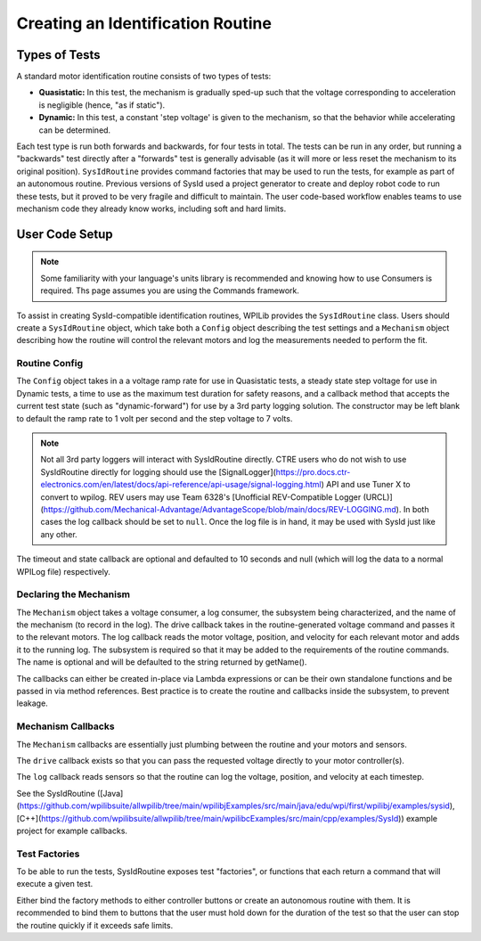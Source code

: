Creating an Identification Routine
==================================

Types of Tests
--------------

A standard motor identification routine consists of two types of tests:

- **Quasistatic:** In this test, the mechanism is gradually sped-up such that the voltage corresponding to acceleration is negligible (hence, "as if static").
- **Dynamic:** In this test, a constant 'step voltage' is given to the mechanism, so that the behavior while accelerating can be determined.

Each test type is run both forwards and backwards, for four tests in total. The tests can be run in any order, but running a "backwards" test directly after a "forwards" test is generally advisable (as it will more or less reset the mechanism to its original position). ``SysIdRoutine`` provides command factories that may be used to run the tests, for example as part of an autonomous routine. Previous versions of SysId used a project generator to create and deploy robot code to run these tests, but it proved to be very fragile and difficult to maintain. The user code-based workflow enables teams to use mechanism code they already know works, including soft and hard limits.

User Code Setup
---------------

.. note:: Some familiarity with your language's units library is recommended and knowing how to use Consumers is required. Ths page assumes you are using the Commands framework.

To assist in creating SysId-compatible identification routines, WPILib provides the ``SysIdRoutine`` class. Users should create a ``SysIdRoutine`` object, which take both a ``Config`` object describing the test settings and a ``Mechanism`` object describing how the routine will control the relevant motors and log the measurements needed to perform the fit.

Routine Config
^^^^^^^^^^^^^^

The ``Config`` object takes in a a voltage ramp rate for use in Quasistatic tests, a steady state step voltage for use in Dynamic tests, a time to use as the maximum test duration for safety reasons, and a callback method that accepts the current test state (such as "dynamic-forward") for use by a 3rd party logging solution. The constructor may be left blank to default the ramp rate to 1 volt per second and the step voltage to 7 volts.

.. note:: Not all 3rd party loggers will interact with SysIdRoutine directly. CTRE users who do not wish to use SysIdRoutine directly for logging should use the [SignalLogger](https://pro.docs.ctr-electronics.com/en/latest/docs/api-reference/api-usage/signal-logging.html) API and use Tuner X to convert to wpilog. REV users may use Team 6328's [Unofficial REV-Compatible Logger (URCL)](https://github.com/Mechanical-Advantage/AdvantageScope/blob/main/docs/REV-LOGGING.md). In both cases the log callback should be set to ``null``. Once the log file is in hand, it may be used with SysId just like any other.

The timeout and state callback are optional and defaulted to 10 seconds and null (which will log the data to a normal WPILog file) respectively.

Declaring the Mechanism
^^^^^^^^^^^^^^^^^^^^^^^

The ``Mechanism`` object takes a voltage consumer, a log consumer, the subsystem being characterized, and the name of the mechanism (to record in the log). The drive callback takes in the routine-generated voltage command and passes it to the relevant motors. The log callback reads the motor voltage, position, and velocity for each relevant motor and adds it to the running log. The subsystem is required so that it may be added to the requirements of the routine commands. The name is optional and will be defaulted to the string returned by getName().

The callbacks can either be created in-place via Lambda expressions or can be their own standalone functions and be passed in via method references. Best practice is to create the routine and callbacks inside the subsystem, to prevent leakage.

.. tab-set-code::

  .. code-block:: java

    // Creates a SysIdRoutine
    SysIdRoutine routine = new SysIdRoutine(
        new SysIdRoutine.Config(),
        new SysIdRoutine.Mechanism(this::voltageDrive, this::logMotors, this)
    );

Mechanism Callbacks
^^^^^^^^^^^^^^^^^^^

The ``Mechanism`` callbacks are essentially just plumbing between the routine and your motors and sensors.

The ``drive`` callback exists so that you can pass the requested voltage directly to your motor controller(s).

The ``log`` callback reads sensors so that the routine can log the voltage, position, and velocity at each timestep.

See the SysIdRoutine ([Java](https://github.com/wpilibsuite/allwpilib/tree/main/wpilibjExamples/src/main/java/edu/wpi/first/wpilibj/examples/sysid), [C++](https://github.com/wpilibsuite/allwpilib/tree/main/wpilibcExamples/src/main/cpp/examples/SysId)) example project for example callbacks.

Test Factories
^^^^^^^^^^^^^^^^^

To be able to run the tests, SysIdRoutine exposes test "factories", or functions that each return a command that will execute a given test.

.. tab-set-code::

  .. code-block:: java

    public Command sysIdQuasistatic(SysIdRoutine.Direction direction) {
      return routine.quasistatic(direction);
    }

    public Command sysIdDynamic(SysIdRoutine.Direction direction) {
      return routine.dynamic(direction);
    }

Either bind the factory methods to either controller buttons or create an autonomous routine with them. It is recommended to bind them to buttons that the user must hold down for the duration of the test so that the user can stop the routine quickly if it exceeds safe limits.
